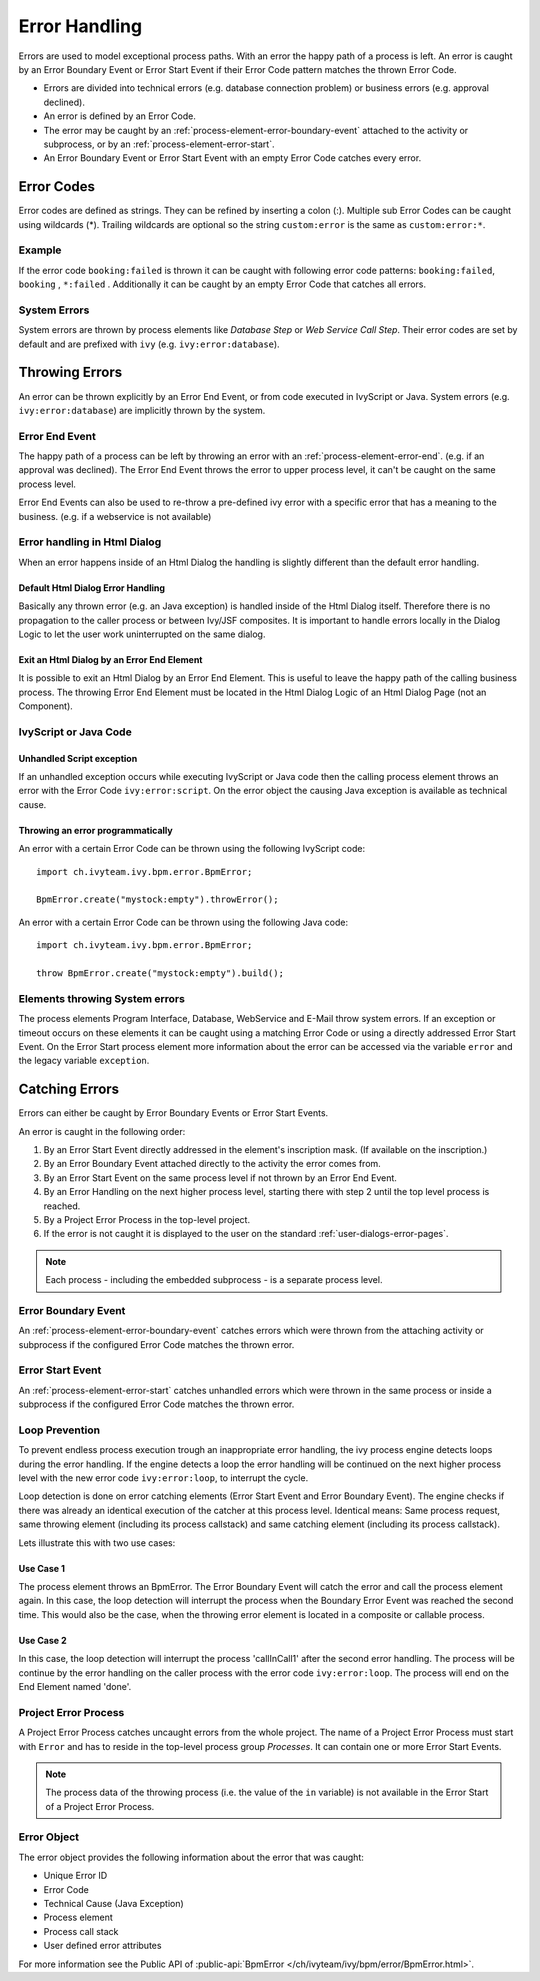 .. _error-handling:

Error Handling
==============

Errors are used to model exceptional process paths. With an error the
happy path of a process is left. An error is caught by an Error Boundary
Event or Error Start Event if their Error Code pattern matches the
thrown Error Code.

-  Errors are divided into technical errors (e.g. database connection
   problem) or business errors (e.g. approval declined).

-  An error is defined by an Error Code.

-  The error may be caught by an
   :ref:`process-element-error-boundary-event` attached to the
   activity or subprocess, or by an
   :ref:`process-element-error-start`.

-  An Error Boundary Event or Error Start Event with an empty Error Code
   catches every error.


Error Codes
-----------

Error codes are defined as strings. They can be refined by inserting a
colon (:). Multiple sub Error Codes can be caught using wildcards (*).
Trailing wildcards are optional so the string ``custom:error`` is the
same as ``custom:error:*``.

Example
~~~~~~~

If the error code ``booking:failed`` is thrown it can be caught with
following error code patterns: ``booking:failed``, ``booking`` ,
``*:failed`` . Additionally it can be caught by an empty Error Code that
catches all errors.

System Errors
~~~~~~~~~~~~~

System errors are thrown by process elements like *Database Step* or
*Web Service Call Step*. Their error codes are set by default and are
prefixed with ``ivy`` (e.g. ``ivy:error:database``).


Throwing Errors
---------------

An error can be thrown explicitly by an Error End Event, or from code
executed in IvyScript or Java. System errors (e.g.
``ivy:error:database``) are implicitly thrown by the system.


.. _error-handling-error-end-event:

Error End Event
~~~~~~~~~~~~~~~

The happy path of a process can be left by throwing an error with an
:ref:`process-element-error-end`. (e.g. if an approval
was declined). The Error End Event throws the error to upper process
level, it can't be caught on the same process level.

|image0|

Error End Events can also be used to re-throw a pre-defined ivy error
with a specific error that has a meaning to the business. (e.g. if a
webservice is not available)

|image1|

Error handling in Html Dialog
~~~~~~~~~~~~~~~~~~~~~~~~~~~~~

When an error happens inside of an Html Dialog the handling is slightly
different than the default error handling.

Default Html Dialog Error Handling
^^^^^^^^^^^^^^^^^^^^^^^^^^^^^^^^^^

Basically any thrown error (e.g. an Java exception) is handled inside of
the Html Dialog itself. Therefore there is no propagation to the caller
process or between Ivy/JSF composites. It is important to handle errors
locally in the Dialog Logic to let the user work uninterrupted on the
same dialog.

Exit an Html Dialog by an Error End Element
^^^^^^^^^^^^^^^^^^^^^^^^^^^^^^^^^^^^^^^^^^^

It is possible to exit an Html Dialog by an Error End Element. This is
useful to leave the happy path of the calling business process. The
throwing Error End Element must be located in the Html Dialog Logic of
an Html Dialog Page (not an Component).

|image2|

IvyScript or Java Code
~~~~~~~~~~~~~~~~~~~~~~

Unhandled Script exception
^^^^^^^^^^^^^^^^^^^^^^^^^^

If an unhandled exception occurs while executing IvyScript or Java code
then the calling process element throws an error with the Error Code
``ivy:error:script``. On the error object the causing Java exception is
available as technical cause.

Throwing an error programmatically
^^^^^^^^^^^^^^^^^^^^^^^^^^^^^^^^^^

An error with a certain Error Code can be thrown using the following
IvyScript code:

::

   import ch.ivyteam.ivy.bpm.error.BpmError;

   BpmError.create("mystock:empty").throwError();

An error with a certain Error Code can be thrown using the following
Java code:

::

   import ch.ivyteam.ivy.bpm.error.BpmError;

   throw BpmError.create("mystock:empty").build();

Elements throwing System errors
~~~~~~~~~~~~~~~~~~~~~~~~~~~~~~~

The process elements Program Interface, Database, WebService and E-Mail
throw system errors. If an exception or timeout occurs on these elements
it can be caught using a matching Error Code or using a directly
addressed Error Start Event. On the Error Start process element more
information about the error can be accessed via the variable ``error``
and the legacy variable ``exception``.


Catching Errors
---------------

Errors can either be caught by Error Boundary Events or Error Start
Events.

An error is caught in the following order:

#. By an Error Start Event directly addressed in the element's
   inscription mask. (If available on the inscription.)

#. By an Error Boundary Event attached directly to the activity the
   error comes from.

#. By an Error Start Event on the same process level if not thrown by an
   Error End Event.

#. By an Error Handling on the next higher process level, starting there
   with step 2 until the top level process is reached.

#. By a Project Error Process in the top-level project.

#. If the error is not caught it is displayed to the user on the
   standard :ref:`user-dialogs-error-pages`.

.. note::

   Each process - including the embedded subprocess - is a separate
   process level.


Error Boundary Event
~~~~~~~~~~~~~~~~~~~~

An :ref:`process-element-error-boundary-event` catches errors
which were thrown from the attaching activity or subprocess if the
configured Error Code matches the thrown error.

|image3|


.. _error-handling-error-start-event:

Error Start Event
~~~~~~~~~~~~~~~~~

An :ref:`process-element-error-start` catches unhandled
errors which were thrown in the same process or inside a subprocess if
the configured Error Code matches the thrown error.

|image4|

Loop Prevention
~~~~~~~~~~~~~~~

To prevent endless process execution trough an inappropriate error
handling, the ivy process engine detects loops during the error
handling. If the engine detects a loop the error handling will be
continued on the next higher process level with the new error code
``ivy:error:loop``, to interrupt the cycle.

Loop detection is done on error catching elements (Error Start Event and
Error Boundary Event). The engine checks if there was already an
identical execution of the catcher at this process level. Identical
means: Same process request, same throwing element (including its
process callstack) and same catching element (including its process
callstack).

Lets illustrate this with two use cases:

Use Case 1
^^^^^^^^^^

The process element throws an BpmError. The Error Boundary Event will
catch the error and call the process element again. In this case, the
loop detection will interrupt the process when the Boundary Error Event
was reached the second time. This would also be the case, when the
throwing error element is located in a composite or callable process.

|image5|

Use Case 2
^^^^^^^^^^

In this case, the loop detection will interrupt the process
'callInCall1' after the second error handling. The process will be
continue by the error handling on the caller process with the error code
``ivy:error:loop``. The process will end on the End Element named 'done'.

|image6|

Project Error Process
~~~~~~~~~~~~~~~~~~~~~

A Project Error Process catches uncaught errors from the whole project.
The name of a Project Error Process must start with ``Error`` and has to
reside in the top-level process group *Processes*. It can contain one or
more Error Start Events.

.. note::

   The process data of the throwing process (i.e. the value of the
   ``in`` variable) is not available in the Error Start of a Project
   Error Process.

Error Object
~~~~~~~~~~~~

The error object provides the following information about the error that
was caught:

-  Unique Error ID
-  Error Code
-  Technical Cause (Java Exception)
-  Process element
-  Process call stack
-  User defined error attributes

For more information see the Public API of :public-api:`BpmError </ch/ivyteam/ivy/bpm/error/BpmError.html>`.

.. |image0| image:: /_images/error-handling/throwing-error-end-event-approval.png
.. |image1| image:: /_images/error-handling/rethrow-errors-remote-factory.png
.. |image2| image:: /_images/error-handling/catch-error-thrown-by-html-dialog.png
.. |image3| image:: /_images/error-handling/catch-errors-on-activity-booking.png
.. |image4| image:: /_images/error-handling/catch-error-from-multiple-activity-flight-service.png
.. |image5| image:: /_images/error-handling/loop-detection-usecase-1.png
.. |image6| image:: /_images/error-handling/loop-detection-usecase-2.png
